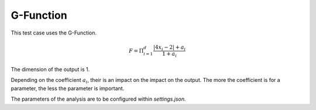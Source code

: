 G-Function
==========

This test case uses the G-Function.

.. math::
    F = \Pi_{i=1}^d \frac{\lvert 4x_i - 2\rvert + a_i}{1 + a_i}

The dimension of the output is 1.

Depending on the coefficient :math:`a_i`, their is an impact on the impact on
the output. The more the coefficient is for a parameter, the less the parameter
is important.

The parameters of the analysis are to be configured within
`settings.json`.
